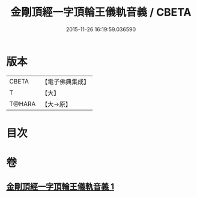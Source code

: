 #+TITLE: 金剛頂經一字頂輪王儀軌音義 / CBETA
#+DATE: 2015-11-26 16:19:59.036590
* 版本
 |     CBETA|【電子佛典集成】|
 |         T|【大】     |
 |    T@HARA|【大→原】   |

* 目次
* 卷
** [[file:KR6j0135_001.txt][金剛頂經一字頂輪王儀軌音義 1]]
